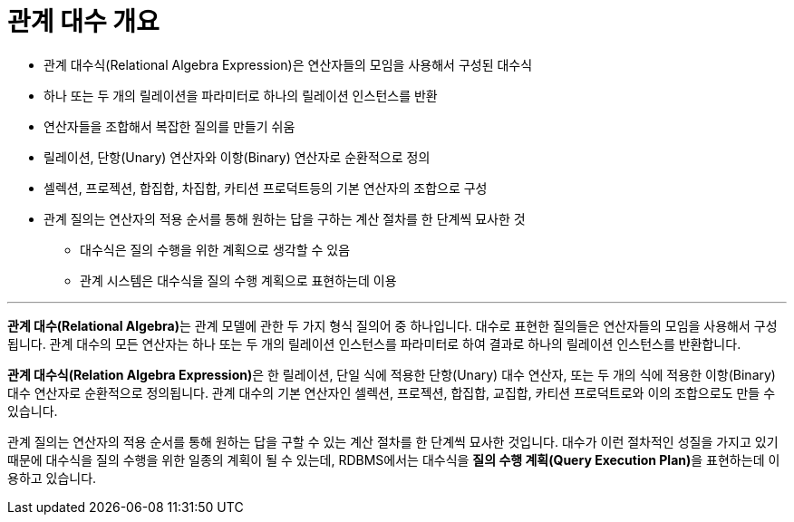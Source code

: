 = 관계 대수 개요

* 관계 대수식(Relational Algebra Expression)은 연산자들의 모임을 사용해서 구성된 대수식
* 하나 또는 두 개의 릴레이션을 파라미터로 하나의 릴레이션 인스턴스를 반환
* 연산자들을 조합해서 복잡한 질의를 만들기 쉬움
* 릴레이션, 단항(Unary) 연산자와 이항(Binary) 연산자로 순환적으로 정의
* 셀렉션, 프로젝션, 합집합, 차집합, 카티션 프로덕트등의 기본 연산자의 조합으로 구성
* 관계 질의는 연산자의 적용 순서를 통해 원하는 답을 구하는 계산 절차를 한 단계씩 묘사한 것
** 대수식은 질의 수행을 위한 계획으로 생각할 수 있음
** 관계 시스템은 대수식을 질의 수행 계획으로 표현하는데 이용

---

**관계 대수(Relational Algebra)**는 관계 모델에 관한 두 가지 형식 질의어 중 하나입니다. 대수로 표현한 질의들은 연산자들의 모임을 사용해서 구성됩니다. 관계 대수의 모든 연산자는 하나 또는 두 개의 릴레이션 인스턴스를 파라미터로 하여 결과로 하나의 릴레이션 인스턴스를 반환합니다. 

**관계 대수식(Relation Algebra Expression)**은 한 릴레이션, 단일 식에 적용한 단항(Unary) 대수 연산자, 또는 두 개의 식에 적용한 이항(Binary) 대수 연산자로 순환적으로 정의됩니다. 관계 대수의 기본 연산자인 셀렉션, 프로젝션, 합집합, 교집합, 카티션 프로덕트로와 이의 조합으로도 만들 수 있습니다. 

관계 질의는 연산자의 적용 순서를 통해 원하는 답을 구할 수 있는 계산 절차를 한 단계씩 묘사한 것입니다. 대수가 이런 절차적인 성질을 가지고 있기 때문에 대수식을 질의 수행을 위한 일종의 계획이 될 수 있는데, RDBMS에서는 대수식을 **질의 수행 계획(Query Execution Plan)**을 표현하는데 이용하고 있습니다. 


